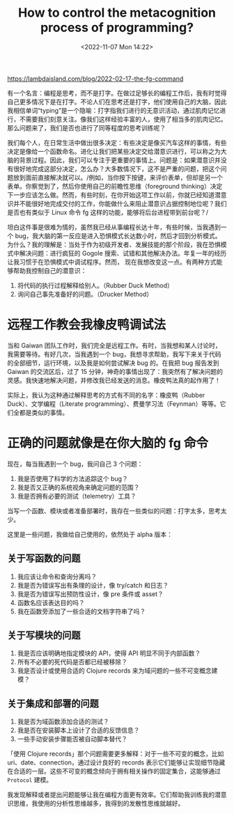 #+TITLE: How to control the metacognition process of programming?
#+DATE: <2022-11-07 Mon 14:22>
#+TAGS[]: 技术

[[https://lambdaisland.com/blog/2022-02-17-the-fg-command]]

有一个名言：编程是思考，而不是打字。在做过足够长的编程工作后，我有时觉得自己更多情况下是在打字。不论人们在思考还是打字，他们使用自己的大脑，因此我相信单词“typing”是一个隐喻：打字指我们进行的无意识活动，通过肌肉记忆进行，不需要我们刻意关注。像我们这样经验丰富的人，使用了相当多的肌肉记忆。那么问题来了，我们是否也进行了同等程度的思考训练呢？

我们每个人，在日常生活中做出很多决定：有些决定是像买汽车这样的事情，有些决定是像给一个函数命名。进化让我们把某些决定交给潜意识进行，可以称之为大脑的背景过程。因此，我们可以专注于更重要的事情上。问题是：如果潜意识并没有很好地完成这部分决定，怎么办？大多数情况下，这不是严重的问题，把这个问题放到面前直接解决就可以。/例如，当你按下按键，来评价表单，但却是另一个表单。你察觉到了，然后你使用自己的前瞻性思维（foreground
thinking）决定下一步应该怎么做。然而，有些时刻，在你开始这项工作以前，你就已经知道潜意识并不能很好地完成交付的工作，你能做什么来阻止潜意识占据控制地位呢？我们是否也有类似于
Linux 命令 fg 这样的功能，能够将后台进程带到前台呢？/

坦白这件事是很难为情的，虽然我已经从事编程长达十年，有些时候，当我遇到一个
bug，我大脑的第一反应是进入恐惧模式长达数小时，然后才回到分析模式。为什么？我的理解是：当处于作为初级开发者、发展技能的那个阶段，我在恐惧模式中解决问题：进行疯狂的
Gogole
搜索、试错和其他解决办法。年复一年的经历让我习惯于在恐惧模式中调试程序。然而，
现在我想改变这一点。有两种方式能够帮助我控制自己的潜意识：

1. 将代码的执行过程解释给别人。（Rubber Duck Method）
2. 询问自己事先准备好的问题。（Drucker Method）

* 远程工作教会我橡皮鸭调试法

当和 Gaiwan 团队工作时，我们完全是远程工作。有时，当我想和某人讨论时，我需要等待。有好几次，当我遇到一个 bug，我想寻求帮助，我写下来关于代码的全部细节，运行环境，以及我是如何尝试解决 bug 的。在我把 bug 报告发到 Gaiwan 的交流区后，过了 15 分钟，神奇的事情出现了：我突然有了解决问题的灵感。我快速地解决问题，并修改我已经发送的消息。橡皮鸭法真的起作用了！

实际上，我认为这种通过解释思考的方式有不同的名字：橡皮鸭（Rubber Duck）、文学编程（Literate programming）、费曼学习法（Feynman）等等。它们全都是类似的事情。

* 正确的问题就像是在你大脑的 fg 命令

现在，每当我遇到一个 bug，我问自己 3 个问题：

1. 我是否使用了科学的方法追踪这个 bug？
2. 我是否又正确的系统视角来确定问题的范围？
3. 我是否拥有必要的测试（telemetry）工具？

当写一个函数、模块或者准备部署时，我存在一些类似的问题：打字太多，思考太少。

这里是一些问题，我做给自己使用的，依然处于 alpha 版本：

** 关于写函数的问题

1. 我应该让命令和查询分离吗？
2. 我是否为错误写出有条理的设计，像 try/catch 和日志？
3. 我是否为错误写出预防性设计，像 pre 条件或 asset？
4. 函数名应该表达目的吗？
5. 我在函数旁添加了一些合适的文档字符串了吗？

** 关于写模块的问题

1. 我是否应该明确地指定模块的 API，使得 API 明显不同于内部函数？
2. 所有不必要的死代码是否都已经被移除？
3. 我是否设计或使用合适的 Clojure records
   来为域问题的一些不可变概念建模？

** 关于集成和部署的问题

1. 我是否为域函数添加合适的测试？
2. 我是否在安装脚本上设计了合适的反馈信息？
3. 一些手动安装步骤能否被自动脚本替代？

「使用 Clojure records」那个问题需要更多解释：对于一些不可变的概念，比如 uri、date、connection，通过设计良好的 records 表示它们能够让实现细节隐藏在合适的一层。这些不可变的概念倾向于拥有相关操作的固定集合，这能够通过 =Protocol= 建模。

我发现解释或者提出问题能够让我在编程方面更有效率。它们帮助我训练我的潜意识思维，我使用的分析性思维越多，我得到的发散性思维就越好。
